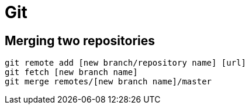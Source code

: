 = Git

== Merging two repositories
[source, bash]
git remote add [new branch/repository name] [url]
git fetch [new branch name]
git merge remotes/[new branch name]/master

